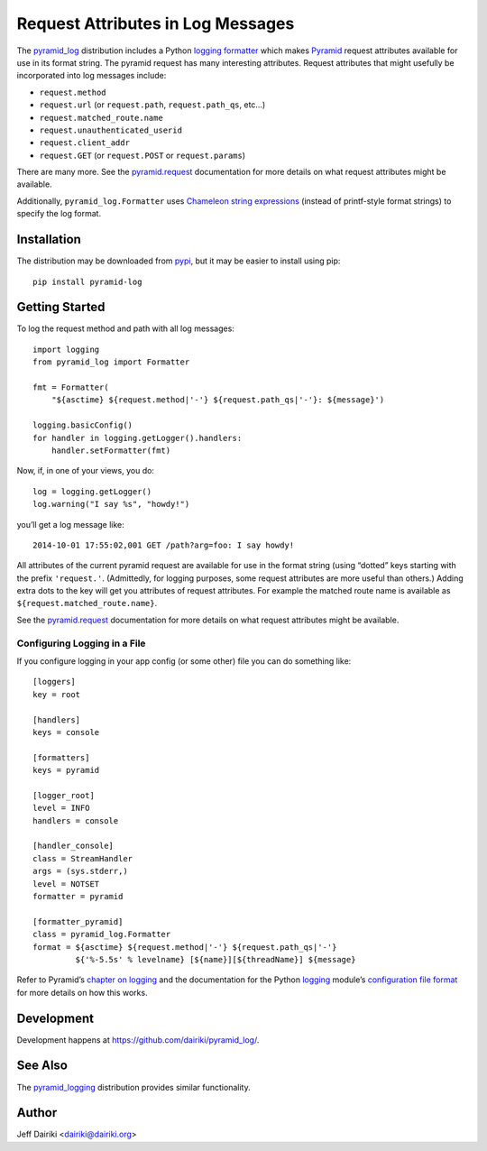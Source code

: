 .. -*- coding: utf-8 -*-

##################################
Request Attributes in Log Messages
##################################

|py_versions| |py_implementation| |license| |build status|

The `pyramid_log`_ distribution includes a Python `logging
formatter`_ which makes Pyramid_ request attributes available for use
in its format string.  The pyramid request has many interesting
attributes.  Request attributes that might usefully be incorporated
into log messages include:

- ``request.method``
- ``request.url`` (or ``request.path``, ``request.path_qs``, etc…)
- ``request.matched_route.name``
- ``request.unauthenticated_userid``
- ``request.client_addr``
- ``request.GET`` (or ``request.POST`` or ``request.params``)

There are many more. See the `pyramid.request`_ documentation for more
details on what request attributes might be available.

Additionally, ``pyramid_log.Formatter`` uses Chameleon_ `string expressions`_
(instead of printf-style format strings) to specify the log format.

************
Installation
************

The distribution may be downloaded from pypi_, but it may be easier to
install using pip::

    pip install pyramid-log

***************
Getting Started
***************

To log the request method and path with all log messages::

    import logging
    from pyramid_log import Formatter

    fmt = Formatter(
        "${asctime} ${request.method|'-'} ${request.path_qs|'-'}: ${message}')

    logging.basicConfig()
    for handler in logging.getLogger().handlers:
        handler.setFormatter(fmt)

Now, if, in one of your views, you do::

    log = logging.getLogger()
    log.warning("I say %s", "howdy!")

you’ll get a log message like::

    2014-10-01 17:55:02,001 GET /path?arg=foo: I say howdy!

All attributes of the current pyramid request are available for use in
the format string (using “dotted” keys starting with the prefix
``'request.'``.  (Admittedly, for logging purposes, some request
attributes are more useful than others.)  Adding extra dots to the key
will get you attributes of request attributes.  For example the
matched route name is available as ``${request.matched_route.name}``.

See the `pyramid.request`_ documentation for more details on what request
attributes might be available.

Configuring Logging in a File
=============================

If you configure logging in your app config (or some other) file you can
do something like::

    [loggers]
    key = root

    [handlers]
    keys = console

    [formatters]
    keys = pyramid

    [logger_root]
    level = INFO
    handlers = console

    [handler_console]
    class = StreamHandler
    args = (sys.stderr,)
    level = NOTSET
    formatter = pyramid

    [formatter_pyramid]
    class = pyramid_log.Formatter
    format = ${asctime} ${request.method|'-'} ${request.path_qs|'-'}
             ${'%-5.5s' % levelname} [${name}][${threadName}] ${message}

Refer to Pyramid’s `chapter on logging`_ and the documentation for the
Python logging_ module’s `configuration file format`_ for more details
on how this works.



***********
Development
***********

Development happens at https://github.com/dairiki/pyramid_log/.

********
See Also
********

The `pyramid_logging`_ distribution provides similar functionality.

.. _pyramid_logging: https://pypi.python.org/pypi/pyramid_logging

******
Author
******

Jeff Dairiki <dairiki@dairiki.org>

.. _pypi:
   https://pypi.python.org/pypi/pyramid_log/
.. _pyramid_log: pypi_

.. _Chameleon: https://pypi.python.org/pypi/Chameleon
.. _string expressions:
   http://chameleon.readthedocs.org/en/latest/reference.html#string

.. _pip:
   https://pip.pypa.io/en/latest/

.. _pyramid:
   http://docs.pylonsproject.org/projects/pyramid/en/latest/

.. _pyramid.request:
   http://docs.pylonsproject.org/projects/pyramid/en/latest/api/request.html

.. _chapter on logging:
   http://docs.pylonsproject.org/projects/pyramid/en/latest/narr/logging.html

.. _logging:
   https://docs.python.org/3/library/logging.html

.. _logging formatter:
   https://docs.python.org/3/library/logging.html#formatter-objects

.. _configuration file format:
   https://docs.python.org/3/library/logging.config.html#logging-config-fileformat

.. ======================================================================
   Badges
   ======================================================================

.. |build status| image::
    https://travis-ci.org/dairiki/pyramid_log.svg?branch=chameleon-format-string
    :target: https://travis-ci.org/dairiki/pyramid_log

.. |downloads| image::
    https://pypip.in/download/pyramid_log/badge.svg
    :target: https://pypi.python.org/pypi/pyramid_log/
    :alt: Downloads
.. |version| image::
    https://pypip.in/version/pyramid_log/badge.svg?text=version
    :target: https://pypi.python.org/pypi/pyramid_log/
    :alt: Latest Version
.. |py_versions| image::
    https://pypip.in/py_versions/pyramid_log/badge.svg
    :target: https://pypi.python.org/pypi/pyramid_log/
    :alt: Supported Python versions
.. |py_implementation| image::
    https://pypip.in/implementation/pyramid_log/badge.svg
    :target: https://pypi.python.org/pypi/pyramid_log/
    :alt: Supported Python versions
.. |license| image::
    https://pypip.in/license/pyramid_log/badge.svg
    :target: https://github.com/dairiki/pyramid_log/blob/master/LICENSE
    :alt: License
.. |dev_status| image::
    https://pypip.in/status/pyramid_log/badge.svg
    :target: https://pypi.python.org/pypi/pyramid_log/
    :alt: Development Status
